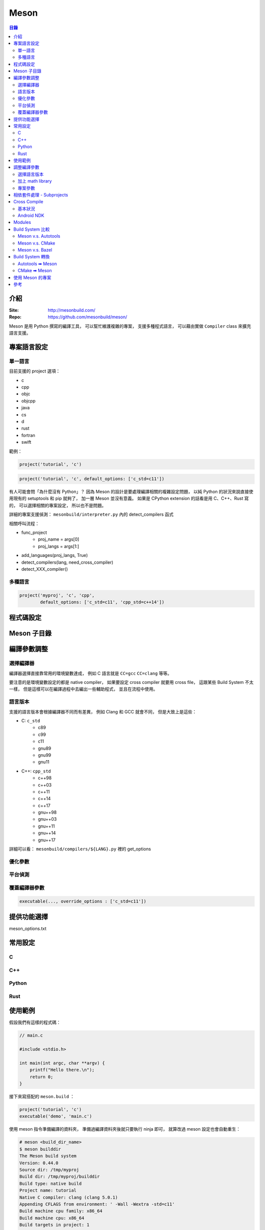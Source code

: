 ========================================
Meson
========================================


.. contents:: 目錄


介紹
========================================

:Site: http://mesonbuild.com/
:Repo: https://github.com/mesonbuild/meson/


Meson 是用 Python 撰寫的編譯工具，
可以幫忙維護複雜的專案，
支援多種程式語言，
可以藉由實做 ``Compiler`` class 來擴充語言支援。



專案語言設定
========================================

單一語言
------------------------------

目前支援的 project 選項：

* c
* cpp
* objc
* objcpp
* java
* cs
* d
* rust
* fortran
* swift


範例：

.. code-block:: meson

    project('tutorial', 'c')

.. code-block:: meson

    project('tutorial', 'c', default_options: ['c_std=c11'])


有人可能會問「為什麼沒有 Python」？
因為 Meson 的設計是要處理編譯相關的複雜設定問題，
以純 Python 的狀況來說直接使用現有的 setuptools 和 pip 就夠了，
加一層 Meson 並沒有意義。
如果是 CPython extension 的話看是用 C、C++、Rust 寫的，
可以選擇相關的專案設定，
所以也不是問題。


詳細的專案支援偵測： ``mesonbuild/interpreter.py`` 內的 detect_compilers 函式


相關呼叫流程：

* func_project
    - proj_name = args[0]
    - proj_langs = args[1:]
* add_languages(proj_langs, True)
* detect_compilers(lang, need_cross_compiler)
* detect_XXX_compiler()


多種語言
------------------------------

.. code-block:: meson

    project('myproj', 'c', 'cpp',
            default_options: ['c_std=c11', 'cpp_std=c++14'])



程式碼設定
========================================



Meson 子目錄
========================================



編譯參數調整
========================================

選擇編譯器
------------------------------

編譯器選擇直接靠常用的環境變數達成，
例如 C 語言就是 ``CC=gcc`` ``CC=clang`` 等等。

要注意的是環境變數設定的都是 native compiler，
如果要設定 cross compiler 就要用 cross file，
這跟某些 Build System 不太一樣，
但是這樣可以在編譯過程中去編出一些輔助程式，
並且在流程中使用。


語言版本
------------------------------

支援的語言版本會根據編譯器不同而有差異，
例如 Clang 和 GCC 就會不同，
但是大致上是這些：

* C: ``c_std``
    - c89
    - c99
    - c11
    - gnu89
    - gnu99
    - gnu11
* C++: ``cpp_std``
    - c++98
    - c++03
    - c++11
    - c++14
    - c++17
    - gnu++98
    - gnu++03
    - gnu++11
    - gnu++14
    - gnu++17


詳細可以看： ``mesonbuild/compilers/${LANG}.py`` 裡的 get_options


優化參數
------------------------------

平台偵測
------------------------------

覆蓋編譯器參數
------------------------------

.. code-block:: meson

    executable(..., override_options : ['c_std=c11'])



提供功能選擇
========================================

meson_options.txt



常用設定
========================================

C
------------------------------

C++
------------------------------

Python
------------------------------

Rust
------------------------------



使用範例
========================================

假設我們有這樣的程式碼：

.. code-block:: c

    // main.c

    #include <stdio.h>

    int main(int argc, char **argv) {
        printf("Hello there.\n");
        return 0;
    }


接下來寫搭配的 ``meson.build`` ：

.. code-block:: meson

    project('tutorial', 'c')
    executable('demo', 'main.c')


使用 meson 指令準備編譯的資料夾，
準備過編譯資料夾後就只要執行 ninja 即可，
就算改過 meson 設定也會自動重生：

.. code-block:: sh

    # meson <build_dir_name>
    $ meson builddir
    The Meson build system
    Version: 0.44.0
    Source dir: /tmp/myproj
    Build dir: /tmp/myproj/builddir
    Build type: native build
    Project name: tutorial
    Native C compiler: clang (clang 5.0.1)
    Appending CFLAGS from environment: ' -Wall -Wextra -std=c11'
    Build machine cpu family: x86_64
    Build machine cpu: x86_64
    Build targets in project: 1
    Found ninja-1.8.2 at /usr/bin/ninja


編譯：

.. code-block:: sh

    # ninja -C <build_dir_name>
    $ ninja -C builddir

    # 使用 4 個 jobs 編譯
    $ ninja -C builddir -j 4

    # 執行結果
    $ ./demo


在 ``meson.build`` 加上額外相依：

.. code-block:: meson

    project('tutorial', 'c')
    mydeps = dependency('liblzma')
    executable('demo', 'main.c', dependencies: mydeps)

.. code-block:: sh

    $ ninja -C builddir
    The Meson build system
    Version: 0.44.0
    Source dir: /tmp/myproj
    Build dir: /tmp/myproj/builddir
    Build type: native build
    Project name: tutorial
    Native C compiler: clang (clang 5.0.1)
    Appending CFLAGS from environment: ' -Wall -Wextra -std=c11'
    Build machine cpu family: x86_64
    Build machine cpu: x86_64
    Found pkg-config: /usr/bin/pkg-config (0.29.2)
    Native dependency liblzma found: YES 5.2.3
    Build targets in project: 1
    Found ninja-1.8.2 at /usr/bin/ninja


安裝：

.. code-block:: sh

    ninja -C builddir install


客製化安裝目錄：

.. code-block:: sh

    # 作法一
    meson build . --prefix=/tmp
    ninja -C build
    ninja -C build install

    # 作法二
    meson build .
    ninja -C build
    env DESTDIR="/tmp" ninja -C build install



調整編譯參數
========================================

選擇語言版本
------------------------------

.. code-block:: meson

    project('myproj', 'c', 'cpp',
            default_options: ['c_std=c11', 'cpp_std=c++14'])


加上 math library
------------------------------

.. code-block:: meson

    project('myproj', 'c', 'cpp',
            default_options : ['c_std=c11', 'cpp_std=c++14'])
    mydeps = [dependency('liblzma')]
    # 用 find_library，有些平台不需要額外的參數，有些需要
    cc = meson.get_compiler('c')
    mydeps += cc.find_library('m', required : false)
    executable('demo', 'main.c', dependencies: mydeps)


專案參數
------------------------------

.. code-block:: sh

    meson mybuilddir -Dopt0=1 -Dsub1:opt1=2 -Dsub1:opt2=foo -Dsub2:opt1=false



相依套件處理 - Subprojects
========================================

Meson subprojects 的目的是要自動抓原始碼進來編，
使用時機可能是相依套件找不到或是想同時編多個專案，
因此要處理的部份就是把程式碼抓回來並且切到想要的版本。

subprojects 的設定會放在 ``subprojects`` 資料夾，
並且以 ``XXX.warp`` 命名。

目前 subprojects 支援：

* [wrap-git]
    - directory
    - revision
    - url
    - push-url
* [wrap-hg]
    - directory
    - revision
    - url
* [wrap-svn]
    - directory
    - revision
    - url
* [wrap-file]
    - source_filename
    - source_url
    - source_hash
    - patch_filename
    - patch_url
    - patch_hash
    - directory
    - lead_directory_missing


把 subproject 設定轉換成 Shell Script 來看，
``[wrap-git]`` 大致上是這樣：

.. code-block:: sh

    set -e

    if [ -d <directory> ]; then
        cd <directory>
        git rev-parse   # stop if this has error, means the dir is not empty and it's not a git repo
        if [ <revision> = "HEAD" ]; then
            git pull
        else
            git checkout <revision> || \
              (git fetch && git checkout <revision>)
        fi
    else
        git clone <url> <directory>
        if [ <revision> = "HEAD" ]; then
            git checkout <revision>
        fi
        if [ ! -z <push-url> ]; then
            git remote set-url --push origin <push-url>
        fi
    fi


範例 Wrap 檔：

.. code-block:: ini

    [wrap-file]
    directory=proj1


.. code-block:: ini

    [wrap-git]
    directory=glib
    url=https://gitlab.gnome.org/GNOME/glib.git
    push-url=git@gitlab.gnome.org:GNOME/glib.git
    revision=master


範例 meson.build ：

.. code-block:: meson

    dep = dependency('foo', fallback : [subproject_name, variable_name])


詳細的支援： ``mesonbuild/wrap/wrap.py`` 內的 PackageDefinition.__init__

* func_subproject (interpreter.py)
* do_subproject (interpreter.py)
* resolve (wrap/wrap.py)
* get_git/get_hg/get_svn/(download+extract_package)
* get_git/get_hg/get_svn
    - 取得 directory
    - 取得 revision
    - 呼叫 git/hg/svn 指令去取得程式碼
* download+extract_package
    - get_data
        + 去 https://wrapdb.mesonbuild.com 抓
        + 或是直接下載
    - 取得 patch_filename/patch_url/patch_hash
    - 透過 shutil.unpack_archive 去自動偵測格式並解開


Cross Compile
========================================

基本狀況
------------------------------

.. code-block:: sh

    meson build . --buildtype=release --cross-file=mytools.ini


* `Meson - Cross Compilation <http://mesonbuild.com/Cross-compilation.html>`_
* `cross compile 範例設定檔 <https://github.com/mesonbuild/meson/blob/master/cross/ubuntu-armhf.txt>`_


Android NDK
------------------------------



Modules
========================================

http://mesonbuild.com/Modules.html



Build System 比較
========================================

Meson v.s. Autotools
------------------------------

https://github.com/mesonbuild/meson/blob/master/docs/markdown/Porting-from-autotools.md


Meson v.s. CMake
------------------------------


Meson v.s. Bazel
------------------------------



Build System 轉換
========================================

Autotools ➡ Meson
------------------------------


CMake ➡ Meson
------------------------------

* tools/cmake2meson.py



使用 Meson 的專案
========================================

* `GLib <https://github.com/GNOME/glib>`_
* `GStreamer <https://github.com/GStreamer/gst-build>`_
* elementary OS



參考
========================================

* `gst-build <https://github.com/GStreamer/gst-build/>`_
